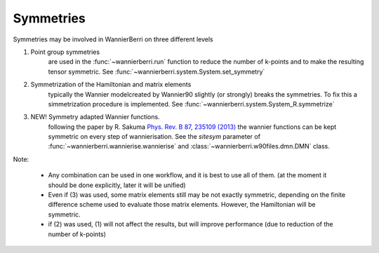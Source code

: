 Symmetries
==========

Symmetries may be involved in WannierBerri on three different levels

1. Point group symmetries
    are used in the :func:`~wannierberri.run` function to reduce the number of k-points and to make the 
    resulting tensor symmetric.  See :func:`~wannierberri.system.System.set_symmetry`

2. Symmetrization of  the Hamiltonian and matrix elements
    typically the Wannier modelcreated by Wannier90 slightly (or strongly) breaks the symmetries. 
    To fix this a simmetrization procedure is implemented. See :func:`~wannierberri.system.System_R.symmetrize`

3. NEW! Symmetry adapted Wannier functions. 
    following the paper by R. Sakuma `Phys. Rev. B 87, 235109 (2013) <https://journals.aps.org/prb/abstract/10.1103/PhysRevB.87.235109>`__
    the wannier functions can be kept symmetric on every step of wannierisation. See the `sitesym` parameter of
    :func:`~wannierberri.wannierise.wannierise` and :class:`~wannierberri.w90files.dmn.DMN` class. 

Note:

    * Any combination can be used in one workflow, and it is best to use all of them.  
      (at the moment it should be done explicitly, later it will be unified)

    * Even if (3) was used, some matrix elements still may be not exactly symmetric, 
      depending on the finite difference scheme used to evaluate those matrix elements. 
      However, the Hamiltonian will be symmetric.

    * if (2) was used, (1) will not affect the results, but will improve performance (due to reduction of 
      the number of k-points)